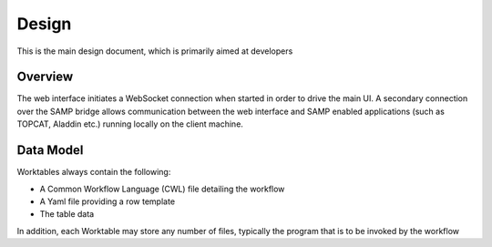 Design
======

This is the main design document, which is primarily aimed at developers

Overview
--------

.. image:: view1.png

The web interface initiates a WebSocket connection when started in order to drive the main UI. A secondary connection over the SAMP bridge allows communication between the web interface and SAMP enabled applications (such as TOPCAT, Aladdin etc.) running locally on the client machine.

Data Model
----------

Worktables always contain the following:

* A Common Workflow Language (CWL) file detailing the workflow
* A Yaml file providing a row template
* The table data

In addition, each Worktable may store any number of files, typically the program that is to be invoked by the workflow
